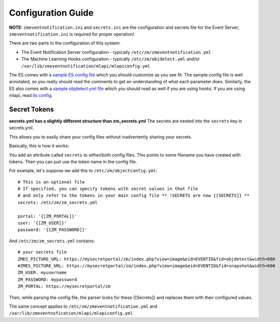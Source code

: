 Configuration Guide
====================
**NOTE:** ``zmeventnotification.ini`` and ``secrets.ini`` are the configuration and secrets file for the Event Server, ``zmeventnotification.ini`` is required for proper operation!


There are two parts to the configuration of this system:

* The Event Notification Server configuration - typically ``/etc/zm/zmeventnotification.yml``
* The Machine Learning Hooks configuration -  typically ``/etc/zm/objdetect.yml`` and/or
  ``/var/lib/zmeventnotification/mlapi/mlapiconfig.yml``

The ES comes with a `sample ES config file <https://github.com/baudneo/zmeventnotification/blob/master/zmeventnotification.yml>`__
which you should customize as you see fit. The sample config file is well annotated, so you really should read the comments to get an
understanding of what each parameter does. Similarly, the ES also comes with a `sample objdetect.yml file <https://github.com/baudneo/blob/zmeventnotification/master/hook/objectconfig.yml>`__
which you should read as well if you are using hooks. If you are using mlapi, read `its config <https://github.com/baudneo/mlapi/blob/master/mlapiconfig.yml>`__.

Secret Tokens
-------------
**secrets.yml has a slightly different structure than zm_secrets.yml**
The secrets are nested into the ``secrets`` key in secrets.yml.

This allows you to easily share your config files without inadvertently sharing your secrets.

Basically, this is how it works:

You add an attribute called ``secrets`` to either/both config files. This points to some filename you have created with tokens. Then you can just use the token name in the config file.

For example, let's suppose we add this to ``/etc/zm/objectconfig.yml``:

::

  # This is an optional file
  # If specified, you can specify tokens with secret values in that file
  # and only refer to the tokens in your main config file ** !SECRETS are now {[SECRETS]} **
  secrets: /etc/zm/zm_secrets.yml

  portal: '{[ZM_PORTAL]}'
  user: '{[ZM_USER]}'
  password: '{[ZM_PASSWORD]}'

And ``/etc/zm/zm_secrets.yml`` contains:

::

  # your secrets file
  ZMES_PICTURE_URL: https://mysecretportal/zm/index.php?view=image&eid=EVENTID&fid=objdetect&width=600
  #ZMES_PICTURE_URL: https://mysecretportal/zm/index.php?view=image&eid=EVENTID&fid=snapshot&width=600
  ZM_USER: myusername
  ZM_PASSWORD: mypassword
  ZM_PORTAL: https://mysecretportal/zm

Then, while parsing the config file, the parser looks for these {[Secrets]} and replaces them with their configured values.

The same concept applies to ``/etc/zm/zmeventnotification.yml`` and ``/var/lib/zmeventnofication/mlapi/mlapiconfig.yml``